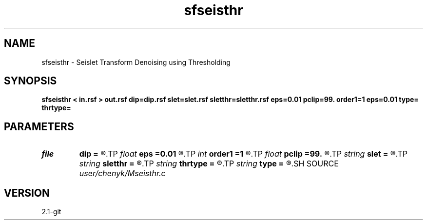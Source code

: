 .TH sfseisthr 1  "APRIL 2019" Madagascar "Madagascar Manuals"
.SH NAME
sfseisthr \- Seislet Transform Denoising using Thresholding
.SH SYNOPSIS
.B sfseisthr < in.rsf > out.rsf dip=dip.rsf slet=slet.rsf sletthr=sletthr.rsf eps=0.01 pclip=99. order1=1 eps=0.01 type= thrtype=
.SH PARAMETERS
.PD 0
.TP
.I file   
.B dip
.B =
.R  	auxiliary input file name
.TP
.I float  
.B eps
.B =0.01
.R  	regularization
.TP
.I int    
.B order1
.B =1
.R  	accuracy order for seislet transform
.TP
.I float  
.B pclip
.B =99.
.R  	data clip percentile (default is 99)
.TP
.I string 
.B slet
.B =
.R  	seismic domain (auxiliary output file name)
.TP
.I string 
.B sletthr
.B =
.R  	thresholded seislet domain (auxiliary output file name)
.TP
.I string 
.B thrtype
.B =
.R  	[soft,hard] thresholding type, the default is soft
.TP
.I string 
.B type
.B =
.R  	[haar,linear,biorthogonal] wavelet type, the default is linear
.SH SOURCE
.I user/chenyk/Mseisthr.c
.SH VERSION
2.1-git
